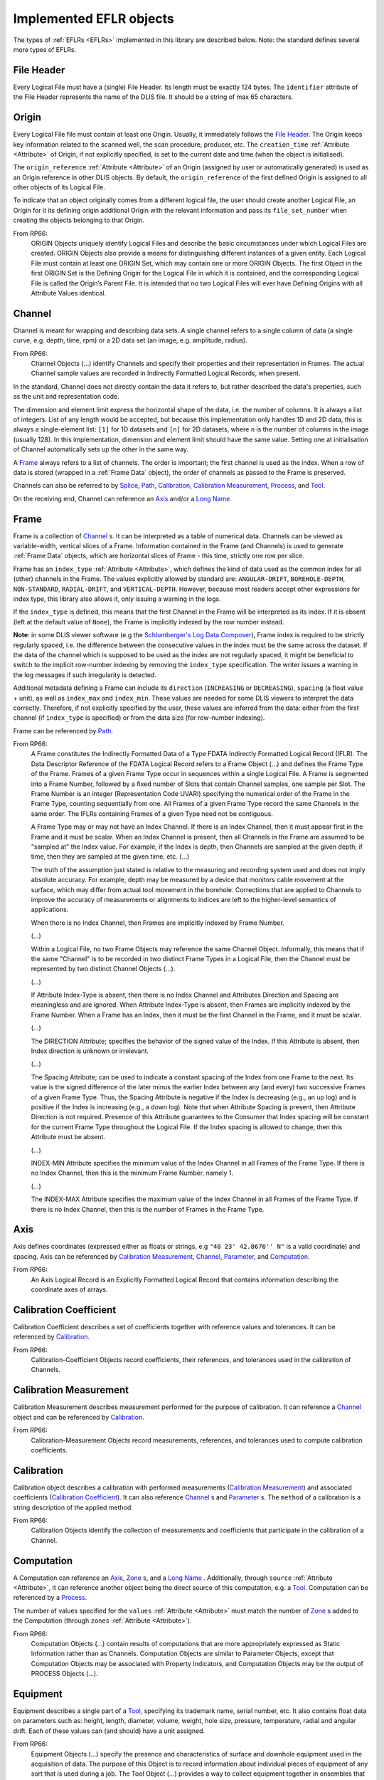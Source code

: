 .. _Implemented EFLRs:

Implemented EFLR objects
~~~~~~~~~~~~~~~~~~~~~~~~
The types of :ref:`EFLRs <EFLRs>` implemented in this library are described below.
Note: the standard defines several more types of EFLRs.


.. _File Header:

File Header
^^^^^^^^^^^
Every Logical File must have a (single) File Header.
Its length must be exactly 124 bytes.
The ``identifier`` attribute of the File Header represents the name of the DLIS file.
It should be a string of max 65 characters.


.. _Origin:

Origin
^^^^^^
Every Logical File file must contain at least one Origin. Usually, it immediately follows the `File Header`_.
The Origin keeps key information related to the scanned well, the scan procedure, producer, etc.
The ``creation_time`` :ref:`Attribute <Attribute>` of Origin, if not explicitly specified, is set to the current
date and time (when the object is initialised).

The ``origin_reference`` :ref:`Attribute <Attribute>` of an Origin (assigned by user or automatically generated) is used
as an Origin reference in other DLIS objects. By default, the ``origin_reference`` of the first defined Origin is assigned to
all other objects of its Logical File.

To indicate that an object originally comes from a different logical file, the user should create another Logical File,
an Origin for it its defining origin additional Origin
with the relevant information and pass its ``file_set_number`` when creating the objects belonging to that Origin.

From RP66:
    ORIGIN Objects uniquely identify Logical Files and describe the basic circumstances under which Logical Files
    are created. ORIGIN Objects also provide a means for distinguishing different instances of a given entity.
    Each Logical File must contain at least one ORIGIN Set, which may contain one or more ORIGIN Objects.
    The first Object in the first ORIGIN Set is the Defining Origin for the Logical File in which it is contained,
    and the corresponding Logical File is called the Origin’s Parent File.
    It is intended that no two Logical Files will ever have Defining Origins with all Attribute Values identical.


.. _Channel:

Channel
^^^^^^^
Channel is meant for wrapping and describing data sets.
A single channel refers to a single column of data (a single curve, e.g. depth, time, rpm)
or a 2D data set (an image, e.g. amplitude, radius).

From RP66:
    Channel Objects (...) identify Channels and specify their properties and their representation in Frames.
    The actual Channel sample values are recorded in Indirectly Formatted Logical Records, when present.

In the standard, Channel does not directly contain the data it refers to, but rather described
the data's properties, such as the unit and representation code.

The dimension and element limit express the horizontal shape of the data, i.e. the number of columns.
It is always a list of integers. List of any length would be accepted, but because this implementation
only handles 1D and 2D data, this is always a single-element list: ``[1]`` for 1D datasets
and ``[n]`` for 2D datasets, where ``n`` is the number of columns in the image (usually 128).
In this implementation, dimension and element limit should have the same value.
Setting one at initialisation of Channel automatically sets up the other in the same way.

A `Frame`_ always refers to a list of channels. The order is important; the first channel
is used as the index. When a row of data is stored (wrapped in a :ref:`Frame Data` object),
the order of channels as passed to the Frame is preserved.

Channels can also be referred to by `Splice`_, `Path`_, `Calibration`_,
`Calibration Measurement`_, `Process`_, and `Tool`_.

On the receiving end, Channel can reference an `Axis`_ and/or a `Long Name`_.


.. _Frame:

Frame
^^^^^
Frame is a collection of `Channel`_ s. It can be interpreted as a table of numerical data.
Channels can be viewed as variable-width, vertical slices of a Frame.
Information contained in the Frame (and Channels) is used to generate :ref:`Frame Data` objects,
which are horizontal slices of Frame - this time, strictly one row per slice.

Frame has an ``index_type`` :ref:`Attribute <Attribute>`, which defines the kind of data used as the common index
for all (other) channels in the Frame. The values explicitly allowed by standard are:
``ANGULAR-DRIFT``, ``BOREHOLE-DEPTH``, ``NON-STANDARD``, ``RADIAL-DRIFT``, and ``VERTICAL-DEPTH``.
However, because most readers accept other expressions for index type, this library also allows it,
only issuing a warning in the logs.

If the ``index_type`` is defined, this means that the first Channel in the Frame will be interpreted as its index.
If it is absent (left at the default value of ``None``), the Frame is implicitly indexed by the row number instead.

**Note**: in some DLIS viewer software
(e.g the `Schlumberger's Log Data Composer <https://schlumberger-log-data-toolbox.software.informer.com/>`_),
Frame index is required to be strictly regularly spaced, i.e. the difference between the consecutive values in the
index must be the same across the dataset. If the data of the channel which is supposed to be used as the index
are not regularly spaced, it might be beneficial to switch to the implicit row-number indexing by removing
the ``index_type`` specification. The writer issues a warning in the log messages if such irregularity is detected.

Additional metadata defining a Frame can include its ``direction`` (``INCREASING`` or ``DECREASING``),
``spacing`` (a float value + unit), as well as ``index_max`` and ``index_min``.
These values are needed for some DLIS viewers to interpret the data correctly.
Therefore, if not explicitly specified by the user, these values are inferred from the data:
either from the first channel (if ``index_type`` is specified) or from the data size (for row-number indexing).

Frame can be referenced by `Path`_.

From RP66:
    A Frame constitutes the Indirectly Formatted Data of a Type FDATA Indirectly Formatted Logical Record (IFLR).
    The Data Descriptor Reference of the FDATA Logical Record refers to a Frame Object (...)
    and defines the Frame Type of the Frame.
    Frames of a given Frame Type occur in sequences within a single Logical File.
    A Frame is segmented into a Frame Number, followed by a fixed number of Slots that contain Channel samples,
    one sample per Slot. The Frame Number is an integer (Representation Code UVARI) specifying the numerical order
    of the Frame in the Frame Type, counting sequentially from one. All Frames of a given Frame Type record the same
    Channels in the same order. The IFLRs containing Frames of a given Type need not be contiguous.

    A Frame Type may or may not have an Index Channel. If there is an Index Channel, then it must appear first
    in the Frame and it must be scalar. When an Index Channel is present, then all Channels in the Frame are assumed
    to be "sampled at" the Index value. For example, if the Index is depth, then Channels are sampled at the given
    depth; if time, then they are sampled at the given time, etc. (...)

    The truth of the assumption just stated is relative to the measuring and recording system used and does not
    imply absolute accuracy. For example, depth may be measured by a device that monitors cable movement
    at the surface, which may differ from actual tool movement in the borehole. Corrections that are applied
    to Channels to improve the accuracy of measurements or alignments to indices are left to the higher-level
    semantics of applications.

    When there is no Index Channel, then Frames are implicitly indexed by Frame Number.

    (...)

    Within a Logical File, no two Frame Objects may reference the same Channel Object.
    Informally, this means that if the same "Channel" is to be recorded in two distinct Frame Types in a Logical File,
    then the Channel must be represented by two distinct Channel Objects (...).

    (...)

    If Attribute Index-Type is absent, then there is no Index Channel and Attributes Direction and Spacing are
    meaningless and are ignored. When Attribute Index-Type is absent, then Frames are implicitly indexed by the Frame
    Number. When a Frame has an Index, then it must be the first Channel in the Frame, and it must be scalar.

    (...)

    The DIRECTION Attribute; specifies the behavior of the signed value of the Index.
    If this Attribute is absent, then Index direction is unknown or irrelevant.

    (...)

    The Spacing Attribute; can be used to indicate a constant spacing of the Index from one Frame to the next.
    Its value is the signed difference of the later minus the earlier Index between any (and every) two successive
    Frames of a given Frame Type. Thus, the Spacing Attribute is negative if the Index is decreasing (e.g., an up log)
    and is positive if the Index is increasing (e.g., a down log). Note that when Attribute Spacing is present,
    then Attribute Direction is not required.
    Presence of this Attribute guarantees to the Consumer that Index spacing will be constant for the current Frame Type
    throughout the Logical File. If the Index spacing is allowed to change, then this Attribute must be absent.

    (...)

    INDEX-MIN Attribute specifies the minimum value of the Index Channel in all Frames of the Frame Type.
    If there is no Index Channel, then this is the minimum Frame Number, namely 1.

    (...)

    The INDEX-MAX Attribute specifies the maximum value of the Index Channel in all Frames of the Frame Type.
    If there is no Index Channel, then this is the number of Frames in the Frame Type.


.. _Axis:

Axis
^^^^
Axis defines coordinates (expressed either as floats or strings, e.g ``"40 23' 42.8676'' N"`` is a valid coordinate)
and spacing. Axis can be referenced by `Calibration Measurement`_,
`Channel`_, `Parameter`_, and `Computation`_.

From RP66:
    An Axis Logical Record is an Explicitly Formatted Logical Record that contains information
    describing the coordinate axes of arrays.


.. _Calibration Coefficient:

Calibration Coefficient
^^^^^^^^^^^^^^^^^^^^^^^
Calibration Coefficient describes a set of coefficients together with reference values and tolerances.
It can be referenced by `Calibration`_.

From RP66:
    Calibration-Coefficient Objects record coefficients, their references, and tolerances
    used in the calibration of Channels.


.. _Calibration Measurement:

Calibration Measurement
^^^^^^^^^^^^^^^^^^^^^^^
Calibration Measurement describes measurement performed for the purpose of calibration.
It can reference a `Channel`_ object and can be referenced by `Calibration`_.

From RP66:
    Calibration-Measurement Objects record measurements, references, and tolerances used to compute
    calibration coefficients.


.. _Calibration:

Calibration
^^^^^^^^^^^
Calibration object describes a calibration with performed measurements (`Calibration Measurement`_)
and associated coefficients (`Calibration Coefficient`_). It can also reference
`Channel`_ s and `Parameter`_ s.
The ``method`` of a calibration is a string description of the applied method.

From RP66:
    Calibration Objects identify the collection of measurements and coefficients that participate
    in the calibration of a Channel.


.. _Computation:

Computation
^^^^^^^^^^^
A Computation can reference an `Axis`_, `Zone`_ s, and a `Long Name`_ .
Additionally, through ``source`` :ref:`Attribute <Attribute>`, it can reference another object being the direct source
of this computation, e.g. a `Tool`_.
Computation can be referenced by a `Process`_.

The number of values specified for the ``values`` :ref:`Attribute <Attribute>` must match the number of `Zone`_ s
added to the Computation (through ``zones`` :ref:`Attribute <Attribute>`).

From RP66:
    Computation Objects (...) contain results of computations that are more appropriately expressed as Static
    Information rather than as Channels. Computation Objects are similar to Parameter Objects, except that
    Computation Objects may be associated with Property Indicators, and Computation Objects may be the output
    of PROCESS Objects (...).


.. _Equipment:

Equipment
^^^^^^^^^
Equipment describes a single part of a `Tool`_, specifying its trademark name, serial number, etc.
It also contains float data on parameters such as: height, length, diameter, volume, weight,
hole size, pressure, temperature, radial and angular drift.
Each of these values can (and should) have a unit assigned.

From RP66:
    Equipment Objects (...) specify the presence and characteristics of surface and downhole equipment
    used in the acquisition of data. The purpose of this Object is to record information about individual pieces
    of equipment of any sort that is used during a job. The Tool Object (...) provides a way to collect equipment
    together in ensembles that are more readily recognizable to the Consumer.


.. _Group:

Group
^^^^^
A Group can refer to multiple other :ref:`EFLR <EFLRs>` objects of a given type.
It can also keep references to other groups, creating a hierarchical structure.


.. _Long Name:

Long Name
^^^^^^^^^
Long Name specifies various string attributes of an object to describe it in detail.
It can be referenced by `Channel`_, `Computation`_, or `Parameter`_.

From RP66:
    Long-Name Objects represent structured names of other Objects.
    A Long–Name Object is referenced by (an Attribute of) the Object of which it is the structured name.
    There are standardized Name Part Types corresponding to the Labels of the Attributes of the Long-Name Object.
    For each Name Part Type there is a dictionary-controlled Lexicon of Name Part Values.
    A Name Part Value is a word or phrase. The Long Name is built by selecting those Name Part Types
    that are applicable to an Object and then selecting for each Name Part Type one or more Name Part Values
    from the corresponding Lexicons.


.. _Message:

Message
^^^^^^^
A Message is a string value with associated metadata - such as time
(``datetime`` or float - number of minutes/seconds/etc. since a specific event),
borehole/radial/angular drift, and vertical depth.


.. _Comment:

Comment
^^^^^^^
A Comment is simpler than a `Message`_ object; it contains only the comment text.


.. _No-Format:

No-Format
^^^^^^^^^
No-Format is a metadata container for unformatted data :ref:`No-Format Frame Data`.
It allows users to write arbitrary bytes of data.
Just like `Frame`_ can be thought of as a collection of :ref:`Frame Data` objects,
No-Format is a collection of :ref:`No-Format Frame Data` objects.

No-Format specifies information such as consumer name and description of the associated data.

From RP66:
    Unformatted Data Logical Records are Indirectly Formatted Logical Records of Type NOFORM that contain
    "packets" of unformatted (in the DLIS sense) binary data. The Data Descriptor reference of the NOFORM
    Logical Record refers to a NO-FORMAT Object (...). The purpose of Unformatted Data Logical Records is
    to transport arbitrary data that is of value to the Consumer, the format of which is known by the Consumer,
    but which has no DLIS Semantic meaning.

    NO-FORMAT Objects identify packet sequences of unformatted binary data. The Indirectly Formatted Data field
    of each NOFORM IFLR that references a given No-Format Object contains a segment of the source stream
    of unformatted data. This source stream is recovered by concatenating these segments in the same order
    in which they occur in the NOFORM IFLRs. Each segment of the source stream is considered under the DLIS
    to be a sequence of bytes, and no conversion is applied to the bytes as they are placed into the IFLRs
    nor as they are removed from the IFLRs.


.. _Parameter:

Parameter
^^^^^^^^^
A Parameter is a collection of values, which can be either numbers or strings.
It can reference `Zone`_, `Axis`_, and `Long Name`_.
It can be referenced by `Calibration`_, `Process`_, and `Tool`_.

From RP66:
    Parameter Objects (...) specify Parameters (constant or zoned) used in the acquisition and processing of data.
    Parameters may be scalar-valued or array-valued. When they are array-valued, the semantic meaning
    of the array dimensions is defined by the application.


.. _Path:

Path
^^^^
Path describes several numerical values - such as angular/radial drift and measurement offsets -
of the well. It can also reference a `Frame`_, `Well Reference Point`_,
and `Channel`_ s.

From RP66:
    Path Objects specify which Channels in the Data Frames of a given Frame Type are combined to define part or all
    of a Data Path, and what variations in alignment exist.
    The Index of a Frame Type automatically and explicitly serves as a Locus component of any Data Path represented
    in the Frame Type whenever Frame Attribute INDEX-TYPE has one of the values angular-drift, borehole-depth,
    radial-drift, time, or vertical-depth.


.. _Process:

Process
^^^^^^^
A Process combines multiple other objects: `Channel`_ s, `Computation`_ s,
and `Parameter`_ s.

From RP66:
    [Each Process] describes a specific process or computation applied to input Objects to get output Objects.

The ``status`` :ref:`Attribute <Attribute>` of Process can be one of: ``COMPLETE``, ``ABORTED``, ``IN-PROGRESS``.


.. _Splice:

Splice
^^^^^^
A Splice relates several input and output `Channel`_ s and `Zone`_ s.

From RP66:
    Splice Objects describe the process of concatenating two or more instances of a Channel
    (e.g., from different runs) to get a resultant spliced Channel.


.. _Tool:

Tool
^^^^
A Tool is a collection of `Equipment`_ objects (stored in the ``parts`` :ref:`Attribute <Attribute>`).
It can also reference `Channel`_ s and `Parameter`_ s,
and can be referenced by `Computation`_.

From RP66:
    Tool Objects (...) specify ensembles of equipment that work together to provide specific measurements
    or services. Such combinations are more recognizable to the Consumer than are their individual pieces.
    A typical tool consists of a sonde and a cartridge and possibly some appendages such as centralizers
    and spacers. It is also possible to identify certain pieces or combinations of surface measuring equipment
    as tools.


.. _Well Reference Point:

Well Reference Point
^^^^^^^^^^^^^^^^^^^^
Well Reference Point can be used to specify up to 3 coordinates of a point. The coordinates
should be expressed as floats.
Well Reference Point can be referenced by `Path`_.

From RP66:
    Each well has a Well Reference Point (WRP) that defines the origin of the well’s spatial coordinate system.
    The Well Reference Point is a fixed point in space defined for each Origin. This point is defined relative
    to some permanent structure, such as ground level or mean sea level. It need not coincide with the permanent
    structure, but its vertical distance from the permanent structure must be stated. (...)
    Spatial coordinates of a well are depth, Radial Drift, and Angular Drift. Depth is defined in terms of
    Borehole Depth or Vertical Depth.


.. _Zone:

Zone
^^^^
A zone specifies a single interval in depth or time.
The ``domain`` of a Zone can be one of: ``BOREHOLE-DEPTH``, ``TIME``, ``VERTICAL-DEPTH``.
The expression of ``minimum`` and ``maximum`` of a Zone depends on the domain.
For ``TIME``, they could be ``datetime`` objects or floats (indicating the time since a specific event;
in this case, specifying a time unit is also advisable).
For the other domains, they should be floats, ideally with depth units (e.g. 'm').

Zone can be referenced by `Splice`_, `Process`_, or `Parameter`_.

From RP66:
    Zone Objects specify single intervals in depth or time. Zone Objects are useful for associating other Objects
    or values with specific regions of a well or with specific time intervals.

